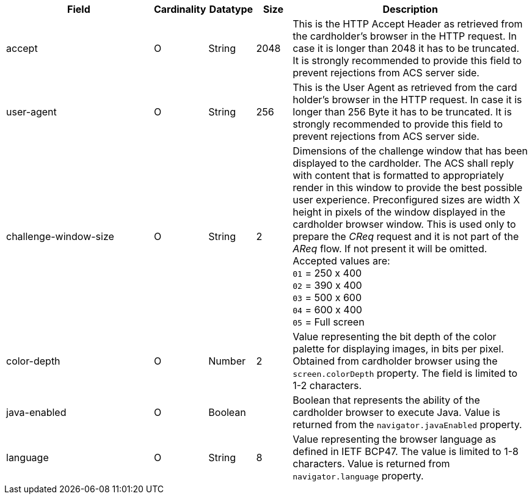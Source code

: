 [cols="30,6,9,7,48a"]
|===
| Field | Cardinality | Datatype | Size | Description

| accept |O |String |2048 |This is the HTTP Accept Header as retrieved from the cardholder's browser in the HTTP request. In case it is longer than 2048 it has to be truncated. It is strongly recommended to provide this field to prevent rejections from ACS server side.
| user-agent |O |String |256 |This is the User Agent as retrieved from the card holder's browser in the HTTP request. In case it is longer than 256 Byte it has to be truncated. It is strongly recommended to provide this field to prevent rejections from ACS server side.
| challenge-window-size | O | String | 2 a| Dimensions of the challenge window that has been displayed to the cardholder. The ACS shall reply with content that is formatted to appropriately render in this window to provide the best possible user experience. Preconfigured sizes are width X height in pixels of the window
displayed in the cardholder browser window. This is used only to prepare
the _CReq_ request and it is not part of the _AReq_ flow. If not present it will be omitted.
Accepted values are: +
``01`` = 250 x 400 +
``02`` = 390 x 400 +
``03`` = 500 x 600 +
``04`` = 600 x 400 +
``05`` = Full screen
//vhauss: According to line 103 "challenge-window-size"'s data type should be "Enumeration"!
| color-depth | O | Number | 2 | Value representing the bit depth of the color palette for displaying images, in bits per pixel. Obtained from cardholder browser using the ``screen.colorDepth`` property. The field is limited to 1-2 characters.
| java-enabled | O | Boolean |  | Boolean that represents the ability of the cardholder browser to execute Java. Value is returned from the ``navigator.javaEnabled`` property.
| language | O | String | 8 | Value representing the browser language as defined in IETF BCP47. The value is limited to 1-8 characters. Value is returned from ``navigator.language`` property.
//KKS: From "challenge-window-size" to "language": Info based on https://confluence.wirecard.sys/pages/viewpage.action?pageId=79700815
|===

//// 
[#CC_Fields_xmlelements_request_browser]
.browser

The following fields are currently not part of the doc: 

| ip-address | O | String | ?? | ??
| hostname | O  | String | ?? | ??
| browser-version | O | String | ?? | ??
| os | O | String  | ?? | ??
| time-zone | O | String | ?? | ??
| screen-resolution | O | String | ?? | ??
| referrer | O | String | ?? | ??
| headers | O | ?? | ?? | ??
| cookies | O | ?? | ?? | ??
|===

////